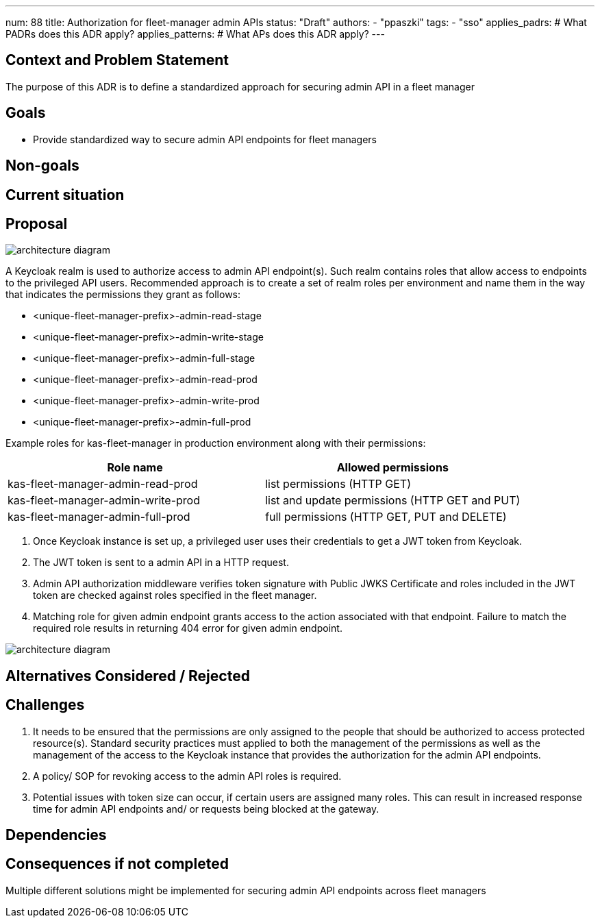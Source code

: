 ---
num: 88
title: Authorization for fleet-manager admin APIs
status: "Draft"
authors:
  - "ppaszki"
tags:
  - "sso"
applies_padrs: # What PADRs does this ADR apply?
applies_patterns: # What APs does this ADR apply?
---

## Context and Problem Statement
The purpose of this ADR is to define a standardized approach for securing admin API in a fleet manager

## Goals
* Provide standardized way to secure admin API endpoints for fleet managers

## Non-goals

## Current situation

## Proposal

image::adr-88-admin-api-architecture-diagram.png[architecture diagram]

A Keycloak realm is used to authorize access to admin API endpoint(s). 
Such realm contains roles that allow access to endpoints to the privileged API users.
Recommended approach is to create a set of realm roles per environment and name them in the way that indicates the permissions they grant as follows:

* <unique-fleet-manager-prefix>-admin-read-stage
* <unique-fleet-manager-prefix>-admin-write-stage
* <unique-fleet-manager-prefix>-admin-full-stage

* <unique-fleet-manager-prefix>-admin-read-prod
* <unique-fleet-manager-prefix>-admin-write-prod
* <unique-fleet-manager-prefix>-admin-full-prod

Example roles for kas-fleet-manager in production environment along with their permissions:

[cols="1,1"]
|===
|Role name|Allowed permissions

|kas-fleet-manager-admin-read-prod
|list permissions (HTTP GET)

|kas-fleet-manager-admin-write-prod
|list and update permissions (HTTP GET and PUT)

|kas-fleet-manager-admin-full-prod
|full permissions (HTTP GET, PUT and DELETE)
|===

1. Once Keycloak instance is set up, a privileged user uses their credentials to get a JWT token from Keycloak.
2. The JWT token is sent to a admin API in a HTTP request.
3. Admin API authorization middleware verifies token signature with Public JWKS Certificate and roles included in the JWT token are checked against roles specified in the fleet manager.
4. Matching role for given admin endpoint grants access to the action associated with that endpoint.
Failure to match the required role results in returning 404 error for given admin endpoint.

image::adr-88-authentication-flow.png[architecture diagram]

## Alternatives Considered / Rejected

## Challenges
1. It needs to be ensured that the permissions are only assigned to the people that should be authorized to access protected resource(s). Standard security practices must applied to both the management of the permissions as well as the management of the access to the Keycloak instance that provides the authorization for the admin API endpoints.
2. A policy/ SOP for revoking access to the admin API roles is required.
3. Potential issues with token size can occur, if certain users are assigned many roles. This can result in increased response time for admin API endpoints and/ or requests being blocked at the gateway.

## Dependencies

## Consequences if not completed
Multiple different solutions might be implemented for securing admin API endpoints across fleet managers
